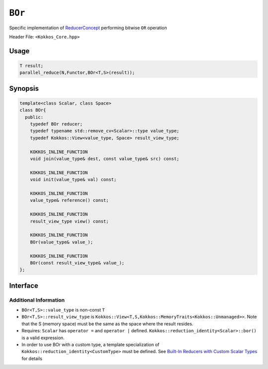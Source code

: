 ``BOr``
=======

.. role:: cppkokkos(code)
    :language: cppkokkos

Specific implementation of `ReducerConcept <ReducerConcept.html>`_ performing bitwise ``OR`` operation

Header File: ``<Kokkos_Core.hpp>``

Usage
-----

.. code-block:: cpp

   T result;
   parallel_reduce(N,Functor,BOr<T,S>(result));

Synopsis
--------

.. code-block:: cpp

   template<class Scalar, class Space>
   class BOr{
     public:
       typedef BOr reducer;
       typedef typename std::remove_cv<Scalar>::type value_type;
       typedef Kokkos::View<value_type, Space> result_view_type;

       KOKKOS_INLINE_FUNCTION
       void join(value_type& dest, const value_type& src) const;

       KOKKOS_INLINE_FUNCTION
       void init(value_type& val) const;

       KOKKOS_INLINE_FUNCTION
       value_type& reference() const;

       KOKKOS_INLINE_FUNCTION
       result_view_type view() const;

       KOKKOS_INLINE_FUNCTION
       BOr(value_type& value_);

       KOKKOS_INLINE_FUNCTION
       BOr(const result_view_type& value_);
   };

Interface
---------

.. cppkokkos:class:: template<class Scalar, class Space> BOr

   .. rubric:: Public Types

   .. cppkokkos:type:: reducer

      The self type

   .. cppkokkos:type:: value_type

      The reduction scalar type.

   .. cppkokkos:type:: result_view_type

      A ``Kokkos::View`` referencing the reduction result

   .. rubric:: Constructors

   .. cppkokkos:kokkosinlinefunction:: BOr(value_type& value_);

      Constructs a reducer which references a local variable as its result location.

   .. cppkokkos:kokkosinlinefunction:: BOr(const result_view_type& value_);

      Constructs a reducer which references a specific view as its result location.

   .. rubric:: Public Member Functions

   .. cppkokkos:kokkosinlinefunction:: void join(value_type& dest, const value_type& src) const;

      Store logical ``or`` of ``src`` and ``dest`` into ``dest``:  ``dest = src | dest;``.

   .. cppkokkos:kokkosinlinefunction:: void init(value_type& val) const;

      Initialize ``val`` using the ``Kokkos::reduction_identity<Scalar>::land()`` method. The default implementation sets ``val=0``.

   .. cppkokkos:kokkosinlinefunction:: value_type& reference() const;

      Returns a reference to the result provided in class constructor.

   .. cppkokkos:kokkosinlinefunction:: result_view_type view() const;

      Returns a view of the result place provided in class constructor.

Additional Information
^^^^^^^^^^^^^^^^^^^^^^

* ``BOr<T,S>::value_type`` is non-const ``T``

* ``BOr<T,S>::result_view_type`` is ``Kokkos::View<T,S,Kokkos::MemoryTraits<Kokkos::Unmanaged>>``. Note that the S (memory space) must be the same as the space where the result resides.

* Requires: ``Scalar`` has ``operator =`` and ``operator |`` defined. ``Kokkos::reduction_identity<Scalar>::bor()`` is a valid expression.

* In order to use BOr with a custom type, a template specialization of ``Kokkos::reduction_identity<CustomType>`` must be defined. See `Built-In Reducers with Custom Scalar Types <../../../ProgrammingGuide/Custom-Reductions-Built-In-Reducers-with-Custom-Scalar-Types.html>`_ for details
